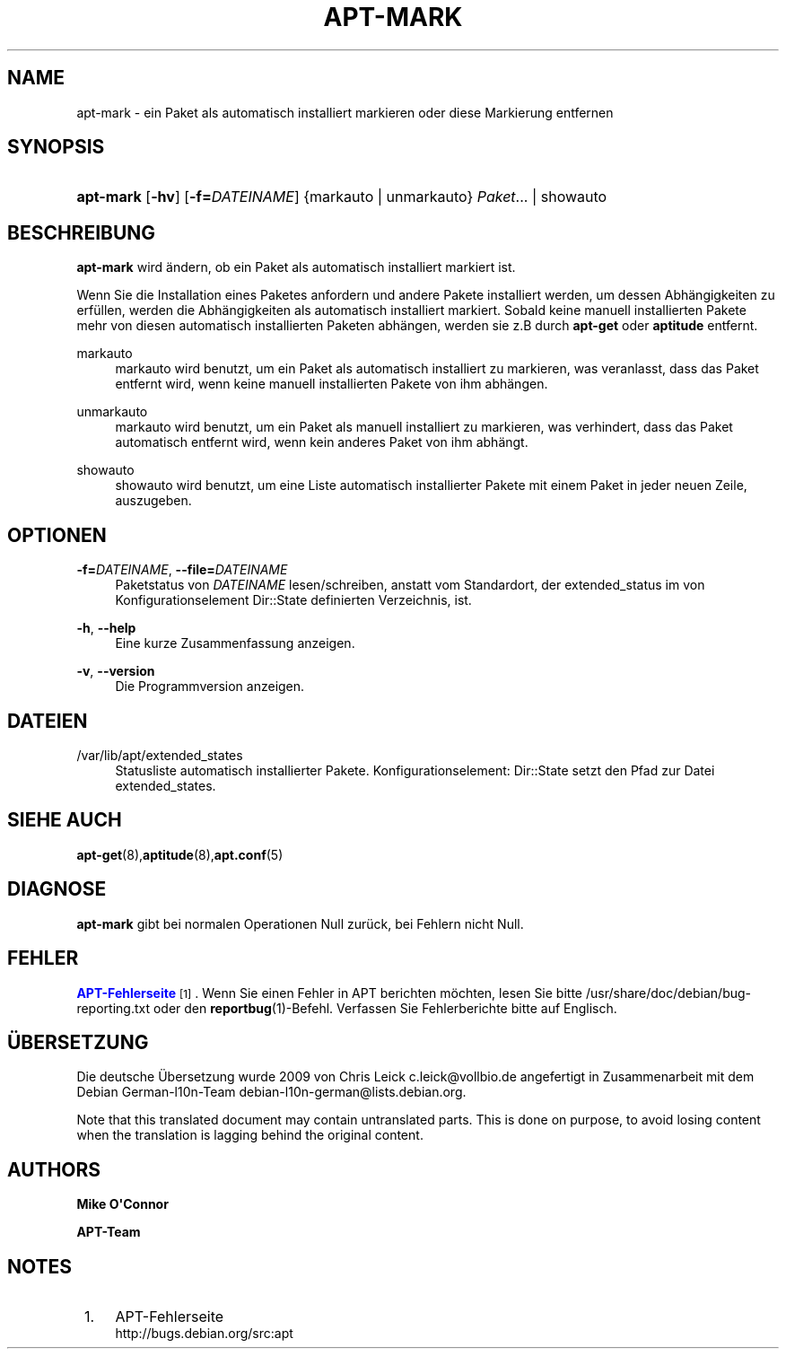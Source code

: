 '\" t
.\"     Title: apt-mark
.\"    Author: Mike O\*(AqConnor
.\" Generator: DocBook XSL Stylesheets v1.75.2 <http://docbook.sf.net/>
.\"      Date: 9. August 2009
.\"    Manual: APT
.\"    Source: Linux
.\"  Language: English
.\"
.TH "APT\-MARK" "8" "9\&. August 2009" "Linux" "APT"
.\" -----------------------------------------------------------------
.\" * Define some portability stuff
.\" -----------------------------------------------------------------
.\" ~~~~~~~~~~~~~~~~~~~~~~~~~~~~~~~~~~~~~~~~~~~~~~~~~~~~~~~~~~~~~~~~~
.\" http://bugs.debian.org/507673
.\" http://lists.gnu.org/archive/html/groff/2009-02/msg00013.html
.\" ~~~~~~~~~~~~~~~~~~~~~~~~~~~~~~~~~~~~~~~~~~~~~~~~~~~~~~~~~~~~~~~~~
.ie \n(.g .ds Aq \(aq
.el       .ds Aq '
.\" -----------------------------------------------------------------
.\" * set default formatting
.\" -----------------------------------------------------------------
.\" disable hyphenation
.nh
.\" disable justification (adjust text to left margin only)
.ad l
.\" -----------------------------------------------------------------
.\" * MAIN CONTENT STARTS HERE *
.\" -----------------------------------------------------------------
.SH "NAME"
apt-mark \- ein Paket als automatisch installiert markieren oder diese Markierung entfernen
.SH "SYNOPSIS"
.HP \w'\fBapt\-mark\fR\ 'u
\fBapt\-mark\fR [\fB\-hv\fR] [\fB\-f=\fR\fB\fIDATEINAME\fR\fR] {markauto\ |\ unmarkauto}\ \fIPaket\fR...  | showauto 
.SH "BESCHREIBUNG"
.PP
\fBapt\-mark\fR
wird ändern, ob ein Paket als automatisch installiert markiert ist\&.
.PP
Wenn Sie die Installation eines Paketes anfordern und andere Pakete installiert werden, um dessen Abhängigkeiten zu erfüllen, werden die Abhängigkeiten als automatisch installiert markiert\&. Sobald keine manuell installierten Pakete mehr von diesen automatisch installierten Paketen abhängen, werden sie z\&.B durch
\fBapt\-get\fR
oder
\fBaptitude\fR
entfernt\&.
.PP
markauto
.RS 4
markauto
wird benutzt, um ein Paket als automatisch installiert zu markieren, was veranlasst, dass das Paket entfernt wird, wenn keine manuell installierten Pakete von ihm abhängen\&.
.RE
.PP
unmarkauto
.RS 4
markauto
wird benutzt, um ein Paket als manuell installiert zu markieren, was verhindert, dass das Paket automatisch entfernt wird, wenn kein anderes Paket von ihm abhängt\&.
.RE
.PP
showauto
.RS 4
showauto
wird benutzt, um eine Liste automatisch installierter Pakete mit einem Paket in jeder neuen Zeile, auszugeben\&.
.RE
.SH "OPTIONEN"
.PP
\fB\-f=\fR\fB\fIDATEINAME\fR\fR, \fB\-\-file=\fR\fB\fIDATEINAME\fR\fR
.RS 4
Paketstatus von
\fIDATEINAME\fR
lesen/schreiben, anstatt vom Standardort, der
extended_status
im von Konfigurationselement
Dir::State
definierten Verzeichnis, ist\&.
.RE
.PP
\fB\-h\fR, \fB\-\-help\fR
.RS 4
Eine kurze Zusammenfassung anzeigen\&.
.RE
.PP
\fB\-v\fR, \fB\-\-version\fR
.RS 4
Die Programmversion anzeigen\&.
.RE
.SH "DATEIEN"
.PP
/var/lib/apt/extended_states
.RS 4
Statusliste automatisch installierter Pakete\&. Konfigurationselement:
Dir::State
setzt den Pfad zur Datei
extended_states\&.
.RE
.SH "SIEHE AUCH"
.PP
\fBapt-get\fR(8),\fBaptitude\fR(8),\fBapt.conf\fR(5)
.SH "DIAGNOSE"
.PP
\fBapt\-mark\fR
gibt bei normalen Operationen Null zurück, bei Fehlern nicht Null\&.
.SH "FEHLER"
.PP
\m[blue]\fBAPT\-Fehlerseite\fR\m[]\&\s-2\u[1]\d\s+2\&. Wenn Sie einen Fehler in APT berichten möchten, lesen Sie bitte
/usr/share/doc/debian/bug\-reporting\&.txt
oder den
\fBreportbug\fR(1)\-Befehl\&. Verfassen Sie Fehlerberichte bitte auf Englisch\&.
.SH "ÜBERSETZUNG"
.PP
Die deutsche Übersetzung wurde 2009 von Chris Leick
c\&.leick@vollbio\&.de
angefertigt in Zusammenarbeit mit dem Debian German\-l10n\-Team
debian\-l10n\-german@lists\&.debian\&.org\&.
.PP
Note that this translated document may contain untranslated parts\&. This is done on purpose, to avoid losing content when the translation is lagging behind the original content\&.
.SH "AUTHORS"
.PP
\fBMike O\*(AqConnor\fR
.RS 4
.RE
.PP
\fBAPT\-Team\fR
.RS 4
.RE
.SH "NOTES"
.IP " 1." 4
APT-Fehlerseite
.RS 4
\%http://bugs.debian.org/src:apt
.RE
